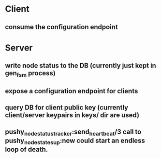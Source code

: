 * Client
** consume the configuration endpoint

* Server
** write node status to the DB (currently just kept in gen_fsm process)
** expose a configuration endpoint for clients
** query DB for client public key (currently client/server keypairs in keys/ dir are used)
** pushy_node_status_tracker:send_heartbeat/3 call to pushy_node_state_sup:new could start an endless loop of death.
